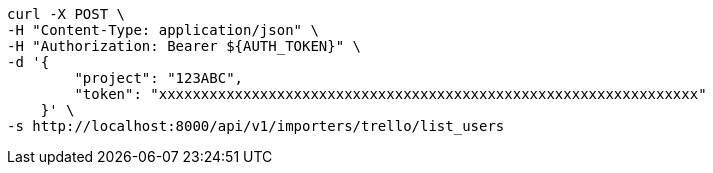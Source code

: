 [source,bash]
----
curl -X POST \
-H "Content-Type: application/json" \
-H "Authorization: Bearer ${AUTH_TOKEN}" \
-d '{
        "project": "123ABC",
        "token": "xxxxxxxxxxxxxxxxxxxxxxxxxxxxxxxxxxxxxxxxxxxxxxxxxxxxxxxxxxxxxxxx"
    }' \
-s http://localhost:8000/api/v1/importers/trello/list_users
----
